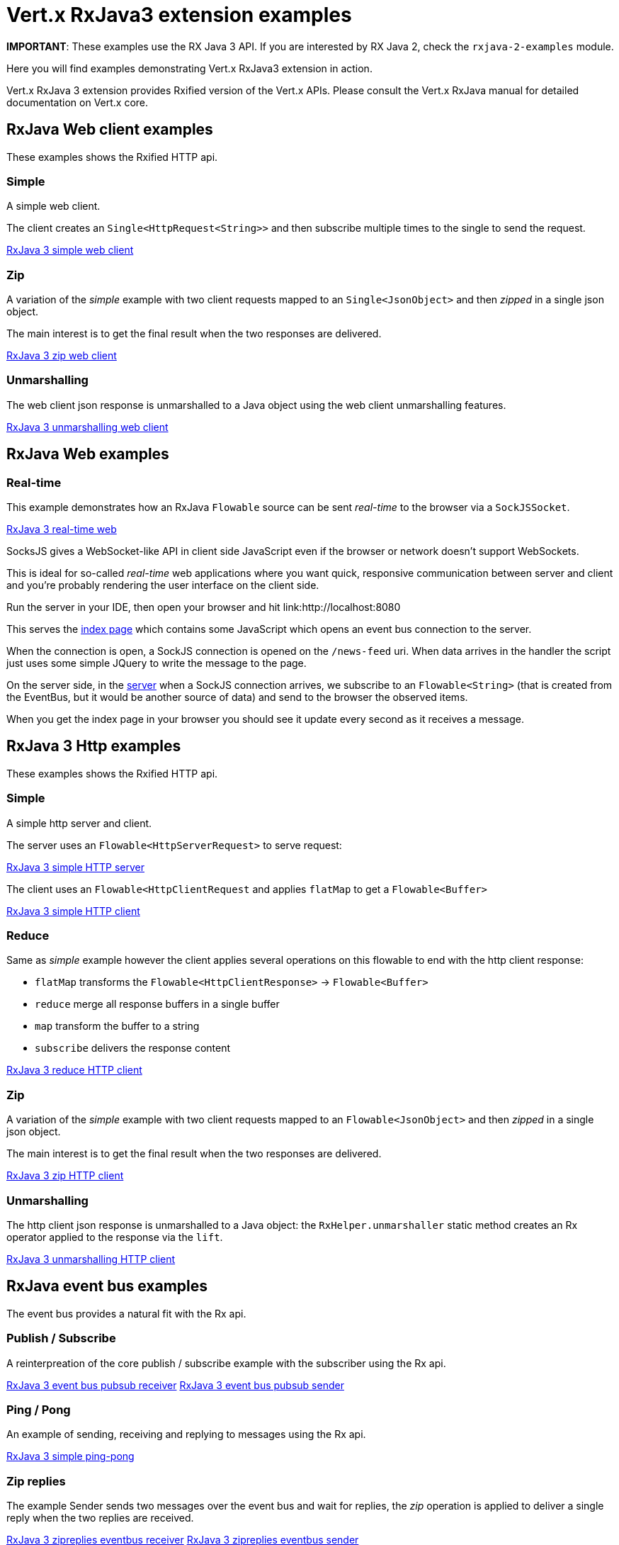 = Vert.x RxJava3 extension examples

**IMPORTANT**: These examples use the RX Java 3 API. If you are interested by RX Java 2, check the `rxjava-2-examples`
module.

Here you will find examples demonstrating Vert.x RxJava3 extension in action.

Vert.x RxJava 3 extension provides Rxified version of the Vert.x APIs. Please consult the Vert.x RxJava manual
for detailed documentation on Vert.x core.

== RxJava Web client examples

These examples shows the Rxified HTTP api.

=== Simple

A simple web client.

The client creates an `Single<HttpRequest<String>>` and then subscribe multiple times to the single to send the request.

link:src/main/java/io/vertx/example/rxjava3/web/client/simple/Client.java[RxJava 3 simple web client]

=== Zip

A variation of the _simple_ example with two client requests mapped to an `Single<JsonObject>`
and then _zipped_ in a single json object.

The main interest is to get the final result when the two responses are delivered.

link:src/main/java/io/vertx/example/rxjava3/web/client/zip/Client.java[RxJava 3 zip web client]

=== Unmarshalling

The web client json response is unmarshalled to a Java object using the web client unmarshalling features.

link:src/main/java/io/vertx/example/rxjava3/web/client/unmarshalling/Client.java[RxJava 3 unmarshalling web client]

== RxJava Web examples

=== Real-time

This example demonstrates how an RxJava `Flowable` source can be sent _real-time_ to the browser via a `SockJSSocket`.

link:src/main/java/io/vertx/example/rxjava3/web/realtime/Server.java[RxJava 3 real-time web]

SocksJS gives a WebSocket-like API in client side JavaScript even if the browser or network doesn't support WebSockets.

This is ideal for so-called _real-time_ web applications where you want quick, responsive communication between server and client and you're probably rendering the user interface on the client side.

Run the server in your IDE, then open your browser and hit link:http://localhost:8080

This serves the link:src/main/java/io/vertx/example/rxjava3/web/realtime/webroot/index.html[index page] which contains some JavaScript which opens an event bus connection to the server.

When the connection is open, a SockJS connection is opened on the `/news-feed` uri.
When data arrives in the handler the script just uses some simple JQuery to write the message to the page.

On the server side, in the link:src/main/java/io/vertx/example/rxjava3/web/realtime/Server.java[server] when a SockJS connection arrives, we subscribe to an `Flowable<String>` (that is created from the EventBus, but it would be another source of data) and send to the browser the observed items.

When you get the index page in your browser you should see it update every second as it receives a message.

== RxJava 3 Http examples

These examples shows the Rxified HTTP api.

=== Simple

A simple http server and client.

The server uses an `Flowable<HttpServerRequest>` to serve request:

link:src/main/java/io/vertx/example/rxjava3/http/client/simple/Server.java[RxJava 3 simple HTTP server]

The client uses an `Flowable<HttpClientRequest` and applies `flatMap` to get a `Flowable<Buffer>`

link:src/main/java/io/vertx/example/rxjava3/http/client/simple/Client.java[RxJava 3 simple HTTP client]

=== Reduce

Same as _simple_ example however the client applies several operations on this flowable to end
with the http client response:

* `flatMap` transforms the `Flowable<HttpClientResponse>` -> `Flowable<Buffer>`
* `reduce` merge all response buffers in a single buffer
* `map` transform the buffer to a string
* `subscribe` delivers the response content

link:src/main/java/io/vertx/example/rxjava3/http/client/reduce/Client.java[RxJava 3 reduce HTTP client]

=== Zip

A variation of the _simple_ example with two client requests mapped to an `Flowable<JsonObject>`
and then _zipped_ in a single json object.

The main interest is to get the final result when the two responses are delivered.

link:src/main/java/io/vertx/example/rxjava3/http/client/zip/Client.java[RxJava 3 zip HTTP client]

=== Unmarshalling

The http client json response is unmarshalled to a Java object: the `RxHelper.unmarshaller` static method creates an Rx operator applied to the response via the `lift`.

link:src/main/java/io/vertx/example/rxjava3/http/client/unmarshalling/Client.java[RxJava 3 unmarshalling HTTP client]

== RxJava event bus examples

The event bus provides a natural fit with the Rx api.

=== Publish / Subscribe

A reinterpreation of the core publish / subscribe example with the subscriber using the Rx api.

link:src/main/java/io/vertx/example/rxjava3/eventbus/pubsub/Receiver.java[RxJava 3 event bus pubsub receiver]
link:src/main/java/io/vertx/example/rxjava3/eventbus/pubsub/Sender.java[RxJava 3 event bus pubsub sender]

=== Ping / Pong

An example of sending, receiving and replying to messages using the Rx api.

link:src/main/java/io/vertx/example/rxjava3/eventbus/pingpong/PingPong.java[RxJava 3 simple ping-pong ]

=== Zip replies

The example Sender sends two messages over the event bus and wait for replies, the
_zip_ operation is applied to deliver a single reply when the two replies are received.

link:src/main/java/io/vertx/example/rxjava3/eventbus/zipreplies/Receiver.java[RxJava 3 zipreplies eventbus receiver]
link:src/main/java/io/vertx/example/rxjava3/eventbus/zipreplies/Sender.java[RxJava 3 zipreplies eventbus sender]

== RxJava 3 Database examples

=== SQL client example

An example showing the SQL client Rxified api, after the client connected to the database, it chains operations via the `flatMap` operation and then subscribes to the result.

link:src/main/java/io/vertx/example/rxjava3/database/sqlclient/Client.java[RxJava 3 SQL client]

=== SQL client Transaction Handling

An example showing an Rxified SQL client api to handle simplified transaction that commits if all succeeded or rollback with exception propagation to the caller in case of anyone failed.

link:src/main/java/io/vertx/example/rxjava3/database/sqlclient/Transaction.java[RxJava SQL transaction]

=== Mongo example

An example showing the Mongo Service Rxified api, after the client connected to Mongo, it chains
`createCollection` and `insert` via _flatMap_ and then subscribes to the result to do a query in the _onComplete_.

link:src/main/java/io/vertx/example/rxjava3/database/mongo/Client.java[RxJava 3 Mongo client]

== Scheduler examples

Vertx for RxJava provides schedulers for performing delayed, periodic actions.

=== Periodic events

RxJava timer can use Vertx scheduler for scheduling actions on the event loop, this example shows a 1 second periodic flowable scheduled on Vertx event loop.

link:src/main/java/io/vertx/example/rxjava3/scheduler/interval/Periodic.java[Periodic scheduled action]

=== Blocking action example

When an Flowable operation is blocking, a blocking Vertx scheduler can be used to perform the action, this examples shows how blocking operation can be scheduled on Vert.x

link:src/main/java/io/vertx/example/rxjava3/scheduler/blocking/Scheduled.java[Blocking scheduled action]
link:src/main/java/io/vertx/example/rxjava3/scheduler/blocking/Scheduled.java[Blocking scheduled action]

== Scheduler examples

These examples demonstrate usage of Vert.x net servers and clients with RxJava 3

=== Greeter

This example combines `RecordParser` and RxJava 3 for a TCP client/server exchange.
When the client sends a name to the server, it replies with a greeting.
Names and greetings are line-separated.

link:src/main/java/io/vertx/example/rxjava3/net/greeter/Client.java[Greeting client]
link:src/main/java/io/vertx/example/rxjava3/net/greeter/Server.java[Greeting Server]

== Services examples

Rxified Vert.x Services examples

=== Service Proxy example

This example shows you how to make your service proxy Rxified with RxJava 3.

link:src/main/java/io/vertx/example/rxjava3/services/serviceproxy/SomeDatabaseService.java[Service Proxy interface]
link:src/main/java/io/vertx/example/rxjava3/services/serviceproxy/SomeDatabaseServiceVerticle.java[Service Provider Verticle]
link:src/main/java/io/vertx/example/rxjava3/services/serviceproxy/ServiceConsumerVerticle.java[Service Consumer Verticle]
